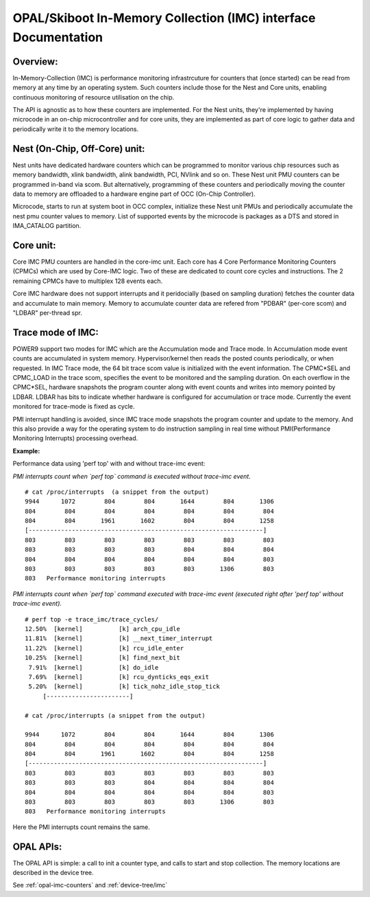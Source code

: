 .. _imc:

OPAL/Skiboot In-Memory Collection (IMC) interface Documentation
===============================================================

Overview:
---------

In-Memory-Collection (IMC) is performance monitoring infrastrcuture
for counters that (once started) can be read from memory at any time by
an operating system. Such counters include those for the Nest and Core
units, enabling continuous monitoring of resource utilisation on the chip.

The API is agnostic as to how these counters are implemented. For the
Nest units, they're implemented by having microcode in an on-chip
microcontroller and for core units, they are implemented as part of core logic
to gather data and periodically write it to the memory locations.

Nest (On-Chip, Off-Core) unit:
------------------------------

Nest units have dedicated hardware counters which can be programmed
to monitor various chip resources such as memory bandwidth,
xlink bandwidth, alink bandwidth, PCI, NVlink and so on. These Nest
unit PMU counters can be programmed in-band via scom. But alternatively,
programming of these counters and periodically moving the counter data
to memory are offloaded to a hardware engine part of OCC (On-Chip Controller).

Microcode, starts to run at system boot in OCC complex, initialize these
Nest unit PMUs and periodically accumulate the nest pmu counter values
to memory. List of supported events by the microcode is packages as a DTS
and stored in IMA_CATALOG partition.

Core unit:
----------

Core IMC PMU counters are handled in the core-imc unit. Each core has
4 Core Performance Monitoring Counters (CPMCs) which are used by Core-IMC logic.
Two of these are dedicated to count core cycles and instructions.
The 2 remaining CPMCs have to multiplex 128 events each.

Core IMC hardware does not support interrupts and it peridocially (based on
sampling duration) fetches the counter data and accumulate to main memory.
Memory to accumulate counter data are refered from "PDBAR" (per-core scom)
and "LDBAR" per-thread spr.

Trace mode of IMC:
------------------

POWER9 support two modes for IMC which are the Accumulation mode and
Trace mode. In Accumulation mode event counts are accumulated in system
memory. Hypervisor/kernel then reads the posted counts periodically, or
when requested. In IMC Trace mode, the 64 bit trace scom value is initialized
with the event information. The CPMC*SEL and CPMC_LOAD in the trace scom, specifies
the event to be monitored and the sampling duration. On each overflow in the
CPMC*SEL, hardware snapshots the program counter along with event counts
and writes into memory pointed by LDBAR. LDBAR has bits to indicate whether
hardware is configured for accumulation or trace mode.
Currently the event monitored for trace-mode is fixed as cycle.

PMI interrupt handling is avoided, since IMC trace mode snapshots the
program counter and update to the memory. And this also provide a way for
the operating system to do instruction sampling in real time without
PMI(Performance Monitoring Interrupts) processing overhead.

**Example:**

Performance data using 'perf top' with and without trace-imc event:


*PMI interrupts count when `perf top` command is executed without trace-imc event.*
::

     # cat /proc/interrupts  (a snippet from the output)
     9944      1072        804        804       1644        804       1306
     804        804        804        804        804        804        804
     804        804       1961       1602        804        804       1258
     [-----------------------------------------------------------------]
     803        803        803        803        803        803        803
     803        803        803        803        804        804        804
     804        804        804        804        804        804        803
     803        803        803        803        803       1306        803
     803   Performance monitoring interrupts


*PMI interrupts count when `perf top` command executed with trace-imc event
(executed right after 'perf top' without trace-imc event).*
::

   # perf top -e trace_imc/trace_cycles/
   12.50%  [kernel]          [k] arch_cpu_idle
   11.81%  [kernel]          [k] __next_timer_interrupt
   11.22%  [kernel]          [k] rcu_idle_enter
   10.25%  [kernel]          [k] find_next_bit
    7.91%  [kernel]          [k] do_idle
    7.69%  [kernel]          [k] rcu_dynticks_eqs_exit
    5.20%  [kernel]          [k] tick_nohz_idle_stop_tick
        [-----------------------]

   # cat /proc/interrupts (a snippet from the output)

   9944      1072        804        804       1644        804       1306
   804        804        804        804        804        804        804
   804        804       1961       1602        804        804       1258
   [-----------------------------------------------------------------]
   803        803        803        803        803        803        803
   803        803        803        804        804        804        804
   804        804        804        804        804        804        803
   803        803        803        803        803       1306        803
   803   Performance monitoring interrupts

Here the PMI interrupts count remains the same.

OPAL APIs:
----------

The OPAL API is simple: a call to init a counter type, and calls to
start and stop collection. The memory locations are described in the
device tree.

See :ref:`opal-imc-counters` and :ref:`device-tree/imc`
